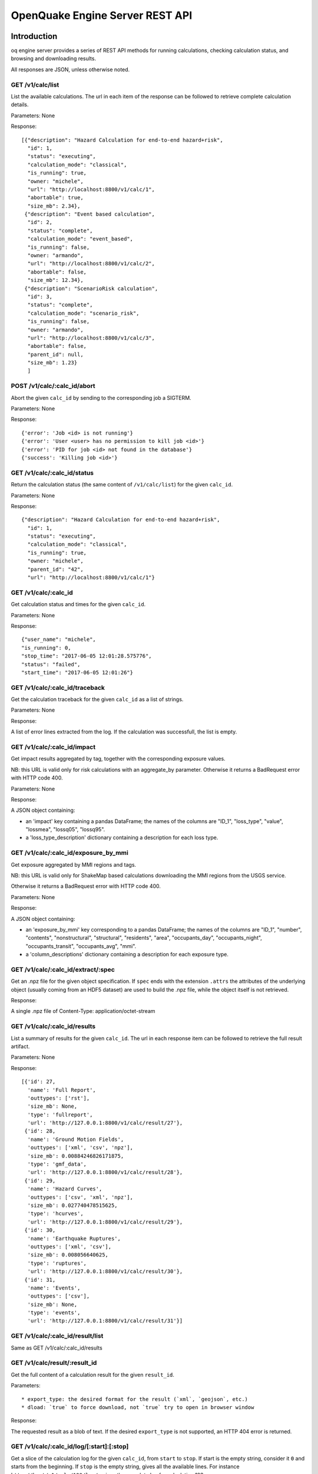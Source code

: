.. _rest-api:

OpenQuake Engine Server REST API
================================

Introduction
------------

oq engine server provides a series of REST API methods for running calculations, checking calculation status, and
browsing and downloading results.

All responses are JSON, unless otherwise noted.

*****************
GET /v1/calc/list
*****************

List the available calculations. The url in each item of the response can be followed to retrieve complete calculation
details.

Parameters: None

Response::

	[{"description": "Hazard Calculation for end-to-end hazard+risk",
	  "id": 1,
	  "status": "executing",
	  "calculation_mode": "classical",
	  "is_running": true,
	  "owner: "michele",
	  "url": "http://localhost:8800/v1/calc/1",
	  "abortable": true,
	  "size_mb": 2.34},
	 {"description": "Event based calculation",
	  "id": 2,
	  "status": "complete",
	  "calculation_mode": "event_based",
	  "is_running": false,
	  "owner: "armando",
	  "url": "http://localhost:8800/v1/calc/2",
	  "abortable": false,
	  "size_mb": 12.34},
	 {"description": "ScenarioRisk calculation",
	  "id": 3,
	  "status": "complete",
	  "calculation_mode": "scenario_risk",
	  "is_running": false,
	  "owner: "armando",
	  "url": "http://localhost:8800/v1/calc/3",
	  "abortable": false,
	  "parent_id": null,
	  "size_mb": 1.23}
	  ]

****************************
POST /v1/calc/:calc_id/abort
****************************

Abort the given ``calc_id`` by sending to the corresponding job a SIGTERM.

Parameters: None

Response::

	{'error': 'Job <id> is not running'}
	{'error': 'User <user> has no permission to kill job <id>'}
	{'error': 'PID for job <id> not found in the database'}
	{'success': 'Killing job <id>'}

****************************
GET /v1/calc/:calc_id/status
****************************

Return the calculation status (the same content of ``/v1/calc/list``) for the given ``calc_id``.

Parameters: None

Response::

	{"description": "Hazard Calculation for end-to-end hazard+risk",
	  "id": 1,
	  "status": "executing",
	  "calculation_mode": "classical",
	  "is_running": true,
	  "owner: "michele",
	  "parent_id": "42",
	  "url": "http://localhost:8800/v1/calc/1"}

*********************
GET /v1/calc/:calc_id
*********************

Get calculation status and times for the given ``calc_id``.

Parameters: None

Response::

	{"user_name": "michele",
	"is_running": 0,
	"stop_time": "2017-06-05 12:01:28.575776",
	"status": "failed",
	"start_time": "2017-06-05 12:01:26"}

*******************************
GET /v1/calc/:calc_id/traceback
*******************************

Get the calculation traceback for the given ``calc_id`` as a list of strings.

Parameters: None

Response:

A list of error lines extracted from the log. If the calculation was successfull, the list is empty.

********************************
GET /v1/calc/:calc_id/impact
********************************

Get impact results aggregated by tag, together with the corresponding exposure values.

NB: this URL is valid only for risk calculations with an aggregate_by parameter.
Otherwise it returns a BadRequest error with HTTP code 400.

Parameters: None

Response:

A JSON object containing:

- an 'impact' key containing a pandas DataFrame; the names of the columns are "ID_1", "loss_type",
  "value", "lossmea", "lossq05", "lossq95".
- a 'loss_type_description' dictionary containing a description for each loss type.

*****************************************
GET /v1/calc/:calc_id/exposure_by_mmi
*****************************************

Get exposure aggregated by MMI regions and tags.

NB: this URL is valid only for ShakeMap based calculations downloading
the MMI regions from the USGS service.

Otherwise it returns a BadRequest error with HTTP code 400.

Parameters: None

Response:

A JSON object containing:

- an 'exposure_by_mmi' key corresponding to a pandas DataFrame; the names of the
  columns are "ID_1", "number", "contents", "nonstructural", "structural",
  "residents", "area",  "occupants_day", "occupants_night", "occupants_transit",
  "occupants_avg",  "mmi".
- a 'column_descriptions' dictionary containing a description for each exposure type.

***********************************
GET /v1/calc/:calc_id/extract/:spec
***********************************

Get an .npz file for the given object specification. If ``spec`` ends with the extension ``.attrs`` the attributes of the
underlying object (usually coming from an HDF5 dataset) are used to build the .npz file, while the object itself is not
retrieved.

Response:

A single .npz file of Content-Type: application/octet-stream

*****************************
GET /v1/calc/:calc_id/results
*****************************

List a summary of results for the given ``calc_id``. The url in each response item can be followed to retrieve the full
result artifact.

Parameters: None

Response::

	   [{'id': 27,
	     'name': 'Full Report',
	     'outtypes': ['rst'],
	     'size_mb': None,
	     'type': 'fullreport',
	     'url': 'http://127.0.0.1:8800/v1/calc/result/27'},
	    {'id': 28,
	     'name': 'Ground Motion Fields',
	     'outtypes': ['xml', 'csv', 'npz'],
	     'size_mb': 0.00884246826171875,
	     'type': 'gmf_data',
	     'url': 'http://127.0.0.1:8800/v1/calc/result/28'},
	    {'id': 29,
	     'name': 'Hazard Curves',
	     'outtypes': ['csv', 'xml', 'npz'],
	     'size_mb': 0.027740478515625,
	     'type': 'hcurves',
	     'url': 'http://127.0.0.1:8800/v1/calc/result/29'},
	    {'id': 30,
	     'name': 'Earthquake Ruptures',
	     'outtypes': ['xml', 'csv'],
	     'size_mb': 0.008056640625,
	     'type': 'ruptures',
	     'url': 'http://127.0.0.1:8800/v1/calc/result/30'},
	    {'id': 31,
	     'name': 'Events',
	     'outtypes': ['csv'],
	     'size_mb': None,
	     'type': 'events',
	     'url': 'http://127.0.0.1:8800/v1/calc/result/31'}]

*********************************
GET /v1/calc/:calc_id/result/list
*********************************

Same as GET /v1/calc/:calc_id/results

******************************
GET /v1/calc/result/:result_id
******************************

Get the full content of a calculation result for the given ``result_id``.

Parameters::

	* export_type: the desired format for the result (`xml`, `geojson`, etc.)
	* dload: `true` to force download, not `true` try to open in browser window

Response:

The requested result as a blob of text. If the desired ``export_type`` is not supported, an HTTP 404 error is returned.

******************************************
GET /v1/calc/:calc_id/log/[:start]:[:stop]
******************************************

Get a slice of the calculation log for the given ``calc_id``, from ``start`` to ``stop``. If start is the empty string,
consider it ``0`` and starts from the beginning. If ``stop`` is the empty string, gives all the available lines. For
instance ``http://host/v1/calc/123/log/:`` gives the complete log for calculation 123.

Parameters: None

Response:

The requested log slice as a JSON list of rows

******************************
GET /v1/calc/:calc_id/log/size
******************************

Get the (current) number of lines of the calculation log for the given ``calc_id``.

Parameters: None

Response:

The number of lines of log

******************************
GET v1/calc/:calc_id/datastore
******************************

Get the HDF5 datastore for the calculation identified by the parameter ``calc_id``.

*****************************
POST /v1/calc/:calc_id/remove
*****************************

Remove the calculation specified by the parameter ``calc_id``.

*****************
POST /v1/calc/run
*****************

Run a new calculation with the specified job config file, input models, and other parameters.

Files::

	* job_config: an oq engine job config INI-style file
	* input_model_1 - input_model_N: any number (including zero) of input model files

Parameters::

	* hazard_job_id: the hazard calculation ID upon which to run the risk calculation; specify this or hazard_result (only for risk calculations)
	* hazard_result: the hazard results ID upon which to run the risk calculation; specify this or hazard_job_id (only for risk calculations)

Response: Redirects to /v1/calc/:calc_id, where ``calc_id`` is the ID of the newly created calculation.

**********************
POST /v1/calc/aelo_run
**********************

Run a new aelo calculation for a site with the specified parameters.

Parameters::

	* lon: the longitude of the site (a float in the interval [-180, +180])
	* lat: the latitude of the site (a float in the interval [-90.0, +90.0])
	* vs30: the time-averaged shear-wave velocity from the surface to a depth of 30 meters (a positive float)
	* siteid: an ID to assign to the site (the only accepted chars are a-zA-Z0-9_-:)

Response::

	The input values are validated and a `400 Bad Request` response is returned
	in case any invalid input is found, specifying the reason of the failure.
	If inputs are valid, the engine will first attempt to identify a Mosaic
	model that covers the given site, returning a `400 Bad Request` response in
	case the site does not belong to any of the Mosaic models. Otherwise, a new
	job is created and a `200 OK` response is returned, like:

	{"status": "created",
	 "job_id": 1,
	 "outputs_uri": "http://localhost:8800/v1/calc/1/results",
	 "log_uri": "http://localhost:8800/v1/calc/1/log/0:",
	 "traceback_uri": "http://localhost:8800/v1/calc/1/traceback"}

	`outputs_uri` can be used later to retrieve calculation results, after the job is complete.
	`log_uri` can be called to get the log of the calculation, either while it is still running or after its completion.
	`traceback_uri` can be called in case of job failure (and only after it occurs), to retrieve a full traceback of the error.

As soon as the job is complete, a notification is automatically sent via email to the user who launched it. In case of
success, the message will contain a link to the web page showing the outputs of the calculation; otherwise, it will
describe the error that occurred.

**************************
POST /v1/calc/validate_zip
**************************

Check if a given job.zip archive is valid

Parameters::

	* archive: the zip file to be validated

Response:

a JSON object, containing::

	* valid: a boolean indicating if the provided archive is a valid job.zip
	* error_msg: the error message, if any error was found (None otherwise)

***************
POST /v1/valid/
***************

Check if a given XML text is a valid NRML.

Parameters::

	* xml_text: the text of the xml to be validated as nrml

Response:

a JSON object, containing::

	* valid: a boolean indicating if the provided text is a valid NRML
	* error_msg: the error message, if any error was found (None otherwise)
	* error_line: line of the given XML where the error was found (None if no error was found or if it was not a validation error)

*******************
POST /v1/on_same_fs
*******************

Check if a given filename exists and if the first 32 bytes of its content have the same checksum passed as argument of POST.

*(developed for internal purposes)*

Parameters::

	* filename: filename (with path) of file to be checked
	* checksum: expected checksum of first 32 bytes of the file

Response:

a JSON object, containing::

	* success: a boolean indicating that filename is accessible by engine server and that calculated checksum matches passed parameter

********************
GET /v1/ini_defaults
********************

Retrieve all default values for ini file parameters (parameters without a default value are not returned).

*(developed for internal purposes)*

Parameters: None

Response::

	{"aggregate_by": [],
	 "area_source_discretization": null,
	 "ash_wet_amplification_factor": 1.0,
	 "asset_correlation": 0,
	 "asset_hazard_distance": {"default": 15},
	 "asset_loss_table": false,
	 "assets_per_site_limit": 1000,
	 "avg_losses": true,
	 "base_path": ".",
	 "calculation_mode": "",
	 ...
	 }

**************************
POST /accounts/ajax_login/
**************************

Attempt to login, given the parameters ``username`` and ``password``.


***************************
POST /accounts/ajax_logout/
***************************

Logout

********************
GET /reset_password/
********************

The user is asked to submit a web form with the email address associated to his/her Django account. Then a "Reset
Password" email is sent to the user. By clicking on the link received via email, the user is redirected to a web form to
specify a new password.

**********************
GET /v1/engine_version
**********************

Return a string with the OpenQuake engine version

*****************************
GET /v1/engine_latest_version
*****************************

Return a string with if new versions have been released. Return 'None' if the version is not available

***********************
GET /v1/available_gsims
***********************

Return a list of strings with the available GSIMs

Extracting data from calculations
---------------------------------

The engine has a relatively large set of predefined outputs, that you can get in various formats, like CSV, XML or HDF5.
They are all documented in the manual and they are the recommended way of interacting with the engine, if you are not
tech-savvy.

However, sometimes you must be tech-savvy: for instance if you want to post-process hundreds of GB of ground motion
fields produced by an event based calculation, you should not use the CSV output, at least if you care about efficiency.
To manage this case (huge amounts of data) there is a specific solution, which is also able to manage the case of data
lacking a predefined exporter: the ``Extractor`` API.

There are actually two different kind of extractors: the simple ``Extractor``, which is meant to manage large data sets
(say > 100 MB) and the ``WebExtractor``, which is able to interact with the WebAPI and to extract data from a remote machine.
The WebExtractor is nice, but cannot be used for large amount of data for various reasons; in particular, unless your
Internet connection is ultra-fast, downloading GBs of data will probably send the web request in timeout, causing it to
fail. Even if there is no timeout, the WebAPI will block, everything will be slow, the memory occupation and disk space
will go up, and at certain moment something will fail.

The ``WebExtractor`` is meant for small to medium outputs, things like the mean hazard maps - an hazard map containing
100,000 points and 3 PoEs requires only 1.1 MB of data at 4 bytes per point. Mean hazard curves or mean average losses
in risk calculation are still small enough for the ``WebExtractor``. But if you want to extract all of the realizations you
must go with the simple ``Extractor``: in that case your postprocessing script must run in the remote machine, since it
requires direct access to the datastore.

Here is an example of usage of the ``Extractor`` to retrieve mean hazard curves::

	>> from openquake.calculators.extract import Extractor
	>> calc_id = 42  # for example
	>> extractor = Extractor(calc_id)
	>> obj = extractor.get('hcurves?kind=mean&imt=PGA')  # returns an ArrayWrapper
	>> obj.mean.shape  # an example with 10,000 sites, 20 levels per PGA
	(10000, 1, 20)
	>> extractor.close()

If in the calculation you specified the flag ``individual_rlzs=true``, then it is also possible to retrieve a specific
realization

	>> dic = vars(extractor.get(‘hcurves?kind=rlz-0’)) >> dic[‘rlz-000’] # array of shape (num_sites, num_imts, num_levels)

or even all realizations:

	>> dic = vars(extractor.get(‘hcurves?kind=rlzs’))

Here is an example of using the *WebExtractor* to retrieve hazard maps. Here we assume that in a remote machine there is
a WebAPI server running, a.k.a. the Engine Server. The first thing to is to set up the credentials to access the WebAPI.
There are two cases:

1. you have a production installation of the engine in ``/opt``
2. you have a development installation of the engine in a virtualenv

In both case you need to create a file called ``openquake.cfg`` with the following format::

	[webapi]
	server = http(s)://the-url-of-the-server(:port)
	username = my-username
	password = my-password

``username`` and ``password`` can be left empty if the authentication is not enabled in the server, which is the
recommended way, if the server is in your own secure LAN. Otherwise you must set the right credentials. The difference
between case 1 and case 2 is in where to put the ``openquake.cfg`` file: if you have a production installation, put it in
your $HOME, if you have a development installation, put it in your virtualenv directory.

The usage then is the same as the regular extractor::

	>> from openquake.calculators.extract import WebExtractor
	>> extractor = WebExtractor(calc_id)
	>> obj = extractor.get('hmaps?kind=mean&imt=PGA')  # returns an ArrayWrapper
	>> obj.mean.shape  # an example with 10,000 sites and 4 PoEs
	(10000, 1, 4)
	>> extractor.close()

If you do not want to put your credentials in the ``openquake.cfg`` file, you can do so, but then you need to pass them
explicitly to the WebExtractor::

	>> extractor = WebExtractor(calc_id, server, username, password)

If you have a scenario calculation you may want to exact the
``avg_gmf`` output. This can be done simply with a call like::

>> extractor = WebExtractor(calc_id, server, username, password)
>> imts = list(extractor.oqparam.imtls)  # list of available IMTs
>> extractor.get('avg_gmf?imt={imts[0]}')
>> aw.lons   # longitudes
>> aw.lats   # latitudes
>> aw[imts[0]] # array of values

********
Plotting
********

The (Web)Extractor is used in the oq plot command: by configuring ``openquake.cfg`` it is possible to plot things like
hazard curves, hazard maps and uniform hazard spectra for remote (or local) calculations. Here are three examples of use::

	$ oq plot 'hcurves?kind=mean&imt=PGA&site_id=0' <calc_id>
	$ oq plot 'hmaps?kind=mean&imt=PGA' <calc_id>
	$ oq plot 'uhs?kind=mean&site_id=0' <calc_id>

The ``site_id`` is optional; if missing, only the first site (``site_id=0``) will be plotted. If you want to plot all
the realizations you can do::

	$ oq plot 'hcurves?kind=rlzs&imt=PGA' <calc_id>

If you want to plot all statistics you can do::

	$ oq plot 'hcurves?kind=stats&imt=PGA' <calc_id>

It is also possible to combine plots. For instance if you want to plot all realizations and also the mean the command to
give is::

	$ oq plot 'hcurves?kind=rlzs&kind=mean&imt=PGA' <calc_id>

If you want to plot the median and the mean the command is::

	$ oq plot 'hcurves?kind=quantile-0.5&kind=mean&imt=PGA' <calc_id>

assuming the median (i.e. *quantile-0.5*) is available in the calculation. If you want to compare say rlz-0 with rlz-2
and rlz-5 you can just just say so::

	$ oq plot 'hcurves?kind=rlz-0&kind=rlz-2&kind=rlz-5&imt=PGA' <calc_id>

You can combine as many kinds of curves as you want. Clearly if your are specifying a kind that is not available you
will get an error.

*********************************
Extracting disaggregation outputs
*********************************

Disaggregation outputs are particularly complex and they are stored in the datastore in different ways depending on the
engine version. Here we will give a few examples for the Disaggregation Demo, which has the flag individual_rlzs set.
If you run the demos with a recent enough version of the engine (>=3.17) you will see two disaggregation outputs:

1. Disaggregation Outputs Per Realization
2. Statistical Disaggregation Outputs

Such outputs can be exported as usual in CSV format and will generate several files. Users can be interested in
extracting a subset of the outputs programmatically, thus avoiding the overhead of exporting more data than needed and
having to read the CSV. The way to go is to define an extractor::

	>> extractor = Extractor(calc_id)

and five parameters:

1. kind: the kind of outputs, like Mag, Mag_Dist, Mag_Dist_Eps, etc
2. imt: the IMT, like PGA, SA(1.0), etc
3. site_id: the site ordinal number, like 0, 1, etc
4. poe_id: the ordinal of the PoE, like 0, 1, etc
5. spec: the specifier string, one of “rlzs”, “stats”, “rlzs-traditional”, “stats-traditional”

Here is an example::

	>> ex = 'disagg?kind=Mag_Dist&imt=PGA&site_id=0&poe_id=0&spec=rlzs-traditional'
	>> dic = extractor.get(ex)

The dictionary here contains the following keys::

	>> dic["mag"] # lenght 4
	array([5., 6., 7., 8.])
	>> dic["dist"] # lenght 21
	array([  0.,  10.,  20.,  30.,  40.,  50.,  60.,  70.,  80.,  90., 100.,
	       110., 120., 130., 140., 150., 160., 170., 180., 190., 200.])
	>> dic["array"].shape
	(4, 21, 1, 1)

*******************
Extracting ruptures
*******************

Here is an example for the event based demo::

	$ cd oq-engine/demos/hazard/EventBasedPSHA/
	$ oq engine --run job.ini
	$ oq shell
	IPython shell with a global object "o"
	In [1]: from openquake.calculators.extract import Extractor
	In [2]: extractor = Extractor(calc_id=-1)
	In [3]: aw = extractor.get('rupture_info?min_mag=5')
	In [4]: aw
	Out[4]: <ArrayWrapper(1511,)>
	In [5]: aw.array
	Out[5]:
	array([(   0, 1, 5.05, 0.08456118,  0.15503392, 5., b'Active Shallow Crust', 0.0000000e+00, 90.      , 0.),
	       (   1, 1, 5.05, 0.08456119,  0.15503392, 5., b'Active Shallow Crust', 4.4999969e+01, 90.      , 0.),
	       (   2, 1, 5.05, 0.08456118,  0.15503392, 5., b'Active Shallow Crust', 3.5999997e+02, 49.999985, 0.),
	       ...,
	       (1508, 2, 6.15, 0.26448786, -0.7442877 , 5., b'Active Shallow Crust', 0.0000000e+00, 90.      , 0.),
	       (1509, 1, 6.15, 0.26448786, -0.74428767, 5., b'Active Shallow Crust', 2.2499924e+02, 50.000004, 0.),
	       (1510, 1, 6.85, 0.26448786, -0.74428767, 5., b'Active Shallow Crust', 4.9094699e-04, 50.000046, 0.)],
	      dtype=[('rup_id', '<i8'), ('multiplicity', '<u2'), ('mag', '<f4'), ('centroid_lon', '<f4'),
	             ('centroid_lat', '<f4'), ('centroid_depth', '<f4'), ('trt', 'S50'), ('strike', '<f4'),
	             ('dip', '<f4'), ('rake', '<f4')])
	In [6]: extractor.close()
